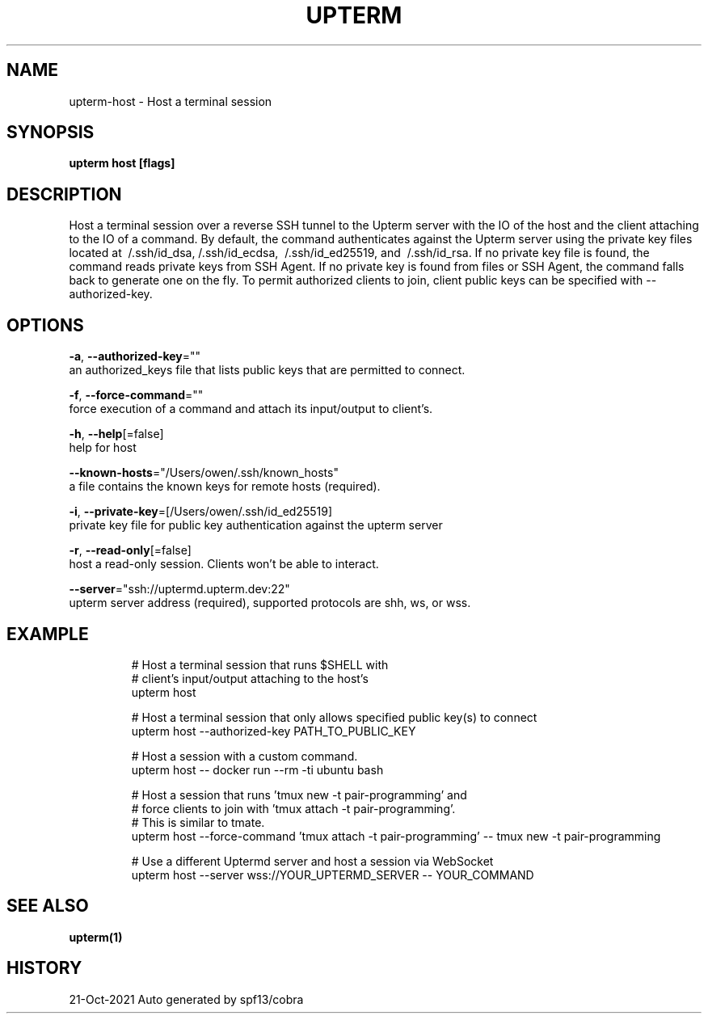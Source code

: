 .TH "UPTERM" "1" "Oct 2021" "Upterm 0.6.7" "Upterm Manual" 
.nh
.ad l


.SH NAME
.PP
upterm\-host \- Host a terminal session


.SH SYNOPSIS
.PP
\fBupterm host [flags]\fP


.SH DESCRIPTION
.PP
Host a terminal session over a reverse SSH tunnel to the Upterm server with the IO of the host and the client attaching to the IO of a command. By default, the command authenticates against the Upterm server using the private key files located at \~/.ssh/id\_dsa, \~/.ssh/id\_ecdsa, \~/.ssh/id\_ed25519, and \~/.ssh/id\_rsa. If no private key file is found, the command reads private keys from SSH Agent. If no private key is found from files or SSH Agent, the command falls back to generate one on the fly. To permit authorized clients to join, client public keys can be specified with \-\-authorized\-key.


.SH OPTIONS
.PP
\fB\-a\fP, \fB\-\-authorized\-key\fP=""
    an authorized\_keys file that lists public keys that are permitted to connect.

.PP
\fB\-f\fP, \fB\-\-force\-command\fP=""
    force execution of a command and attach its input/output to client's.

.PP
\fB\-h\fP, \fB\-\-help\fP[=false]
    help for host

.PP
\fB\-\-known\-hosts\fP="/Users/owen/.ssh/known\_hosts"
    a file contains the known keys for remote hosts (required).

.PP
\fB\-i\fP, \fB\-\-private\-key\fP=[/Users/owen/.ssh/id\_ed25519]
    private key file for public key authentication against the upterm server

.PP
\fB\-r\fP, \fB\-\-read\-only\fP[=false]
    host a read\-only session. Clients won't be able to interact.

.PP
\fB\-\-server\fP="ssh://uptermd.upterm.dev:22"
    upterm server address (required), supported protocols are shh, ws, or wss.


.SH EXAMPLE
.PP
.RS

.nf
  # Host a terminal session that runs $SHELL with
  # client's input/output attaching to the host's
  upterm host

  # Host a terminal session that only allows specified public key(s) to connect
  upterm host \-\-authorized\-key PATH\_TO\_PUBLIC\_KEY

  # Host a session with a custom command.
  upterm host \-\- docker run \-\-rm \-ti ubuntu bash

  # Host a session that runs 'tmux new \-t pair\-programming' and
  # force clients to join with 'tmux attach \-t pair\-programming'.
  # This is similar to tmate.
  upterm host \-\-force\-command 'tmux attach \-t pair\-programming' \-\- tmux new \-t pair\-programming

  # Use a different Uptermd server and host a session via WebSocket
  upterm host \-\-server wss://YOUR\_UPTERMD\_SERVER \-\- YOUR\_COMMAND

.fi
.RE


.SH SEE ALSO
.PP
\fBupterm(1)\fP


.SH HISTORY
.PP
21\-Oct\-2021 Auto generated by spf13/cobra

